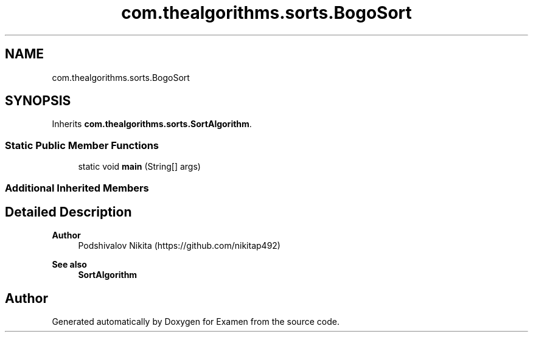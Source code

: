 .TH "com.thealgorithms.sorts.BogoSort" 3 "Fri Jan 28 2022" "Examen" \" -*- nroff -*-
.ad l
.nh
.SH NAME
com.thealgorithms.sorts.BogoSort
.SH SYNOPSIS
.br
.PP
.PP
Inherits \fBcom\&.thealgorithms\&.sorts\&.SortAlgorithm\fP\&.
.SS "Static Public Member Functions"

.in +1c
.ti -1c
.RI "static void \fBmain\fP (String[] args)"
.br
.in -1c
.SS "Additional Inherited Members"
.SH "Detailed Description"
.PP 

.PP
\fBAuthor\fP
.RS 4
Podshivalov Nikita (https://github.com/nikitap492) 
.RE
.PP
\fBSee also\fP
.RS 4
\fBSortAlgorithm\fP 
.RE
.PP


.SH "Author"
.PP 
Generated automatically by Doxygen for Examen from the source code\&.
